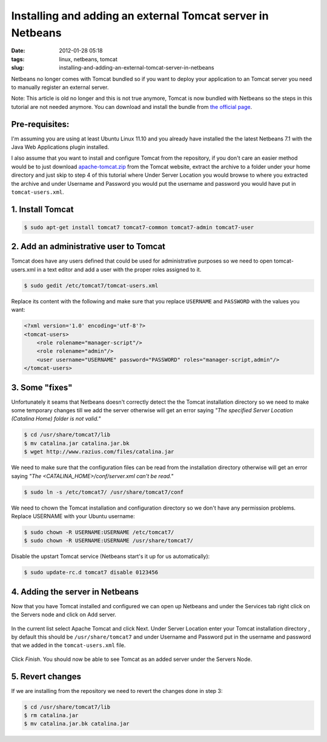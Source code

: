 Installing and adding an external Tomcat server in Netbeans
###########################################################
:date: 2012-01-28 05:18
:tags: linux, netbeans, tomcat
:slug: installing-and-adding-an-external-tomcat-server-in-netbeans

Netbeans no longer comes with Tomcat bundled so if you want to deploy your application to an Tomcat server you need to manually register an external server.

.. class:: italic

    Note: This article is old no longer and this is not true anymore, Tomcat is now bundled with Netbeans so the steps in this tutorial are not needed anymore. You can download and install the bundle from `the official page`_.

Pre-requisites:
---------------

I'm assuming you are using at least Ubuntu Linux 11.10 and you already have installed the the latest Netbeans 7.1 with the Java Web Applications plugin installed.

I also assume that you want to install and configure Tomcat from the repository, if you don't care an easier method would be to just download `apache-tomcat.zip`_ from the Tomcat website, extract the archive to a folder under your home directory and just skip to step 4 of this tutorial where Under Server Location you would browse to where you extracted the archive and under Username and Password you would put the username and password you would have put in ``tomcat-users.xml``.

1. Install Tomcat
-----------------

.. code-block:: console

    $ sudo apt-get install tomcat7 tomcat7-common tomcat7-admin tomcat7-user

2. Add an administrative user to Tomcat
---------------------------------------

Tomcat does have any users defined that could be used for administrative purposes so we need to open tomcat-users.xml in a text editor and add a user with the proper roles assigned to it.

.. code-block:: console

    $ sudo gedit /etc/tomcat7/tomcat-users.xml

Replace its content with the following and make sure that you replace ``USERNAME`` and ``PASSWORD`` with the values you want:

.. code-block:: xml

    <?xml version='1.0' encoding='utf-8'?>
    <tomcat-users>
        <role rolename="manager-script"/>
        <role rolename="admin"/>
        <user username="USERNAME" password="PASSWORD" roles="manager-script,admin"/>
    </tomcat-users>

3. Some "fixes"
---------------

Unfortunately it seams that Netbeans doesn't correctly detect the the Tomcat installation directory so we need to make some temporary changes till we add the server otherwise will get an error saying *"The specified Server Location (Catalina Home) folder is not valid."*

.. code-block:: console

    $ cd /usr/share/tomcat7/lib
    $ mv catalina.jar catalina.jar.bk
    $ wget http://www.razius.com/files/catalina.jar

We need to make sure that the configuration files can be read from the installation directory otherwise will get an error saying *"The <CATALINA\_HOME>/conf/server.xml can't be read."*

.. code-block:: console

    $ sudo ln -s /etc/tomcat7/ /usr/share/tomcat7/conf

We need to chown the Tomcat installation and configuration directory so we don't have any permission problems. Replace USERNAME with your Ubuntu username:

.. code-block:: console

    $ sudo chown -R USERNAME:USERNAME /etc/tomcat7/
    $ sudo chown -R USERNAME:USERNAME /usr/share/tomcat7/

Disable the upstart Tomcat service (Netbeans start's it up for us automatically):

.. code-block:: console

    $ sudo update-rc.d tomcat7 disable 0123456

4. Adding the server in Netbeans
--------------------------------

Now that you have Tomcat installed and configured we can open up Netbeans and under the Services tab right click on the Servers node and click on Add server.

.. figure:: {filename}/images/articles/netbeans-add-server.png
    :align: center

In the current list select Apache Tomcat and click Next. Under Server Location enter your Tomcat installation directory , by default this should be ``/usr/share/tomcat7`` and under Username and Password put in the username and password that we added in the ``tomcat-users.xml`` file.

.. figure:: {filename}/images/articles/netbeans-add-server-instance.png
    :align: center

Click *Finish*. You should now be able to see Tomcat as an added server under the Servers Node.

5. Revert changes
-----------------

If we are installing from the repository we need to revert the changes done in step 3:

.. code-block:: console

    $ cd /usr/share/tomcat7/lib
    $ rm catalina.jar
    $ mv catalina.jar.bk catalina.jar

.. _the official page: https://netbeans.org/downloads/
.. _apache-tomcat.zip: http://ftp.download-by.net/apache/tomcat/tomcat-7/v7.0.47/bin/apache-tomcat-7.0.47.tar.gz
